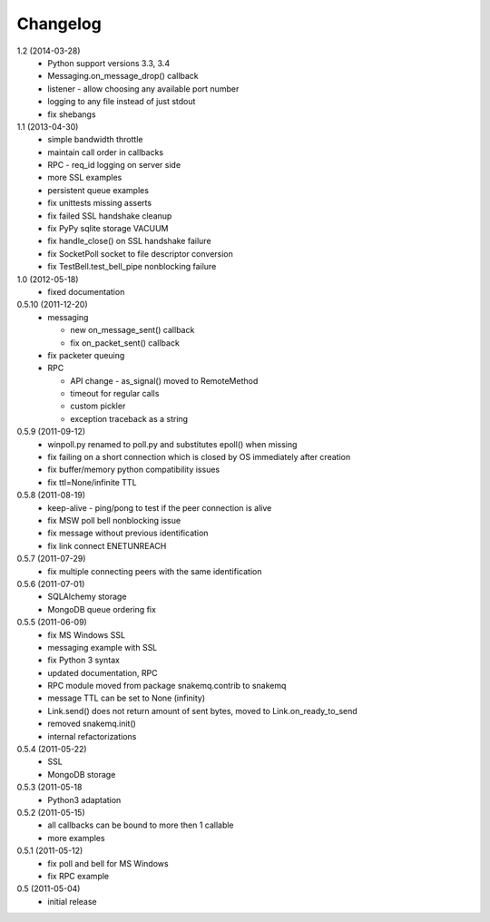 Changelog
=========
1.2 (2014-03-28)
  * Python support versions 3.3, 3.4
  * Messaging.on_message_drop() callback
  * listener - allow choosing any available port number
  * logging to any file instead of just stdout
  * fix shebangs

1.1 (2013-04-30)
  * simple bandwidth throttle
  * maintain call order in callbacks
  * RPC - req_id logging on server side
  * more SSL examples
  * persistent queue examples
  * fix unittests missing asserts
  * fix failed SSL handshake cleanup
  * fix PyPy sqlite storage VACUUM
  * fix handle_close() on SSL handshake failure
  * fix SocketPoll socket to file descriptor conversion
  * fix TestBell.test_bell_pipe nonblocking failure

1.0 (2012-05-18)
  * fixed documentation

0.5.10 (2011-12-20)
  * messaging

    * new on_message_sent() callback
    * fix on_packet_sent() callback

  * fix packeter queuing
  * RPC

    * API change - as_signal() moved to RemoteMethod
    * timeout for regular calls
    * custom pickler
    * exception traceback as a string

0.5.9 (2011-09-12)
  * winpoll.py renamed to poll.py and substitutes epoll() when missing
  * fix failing on a short connection which is closed by OS immediately
    after creation
  * fix buffer/memory python compatibility issues
  * fix ttl=None/infinite TTL

0.5.8 (2011-08-19)
  * keep-alive - ping/pong to test if the peer connection is alive
  * fix MSW poll bell nonblocking issue
  * fix message without previous identification
  * fix link connect ENETUNREACH

0.5.7 (2011-07-29)
  * fix multiple connecting peers with the same identification

0.5.6 (2011-07-01)
  * SQLAlchemy storage
  * MongoDB queue ordering fix

0.5.5 (2011-06-09)
  * fix MS Windows SSL
  * messaging example with SSL
  * fix Python 3 syntax
  * updated documentation, RPC
  * RPC module moved from package snakemq.contrib to snakemq
  * message TTL can be set to None (infinity)
  * Link.send() does not return amount of sent bytes, moved to Link.on_ready_to_send
  * removed snakemq.init()
  * internal refactorizations

0.5.4 (2011-05-22)
  * SSL
  * MongoDB storage

0.5.3 (2011-05-18
  * Python3 adaptation

0.5.2 (2011-05-15)
  * all callbacks can be bound to more then 1 callable
  * more examples

0.5.1 (2011-05-12)
  * fix poll and bell for MS Windows
  * fix RPC example

0.5 (2011-05-04)
  * initial release
